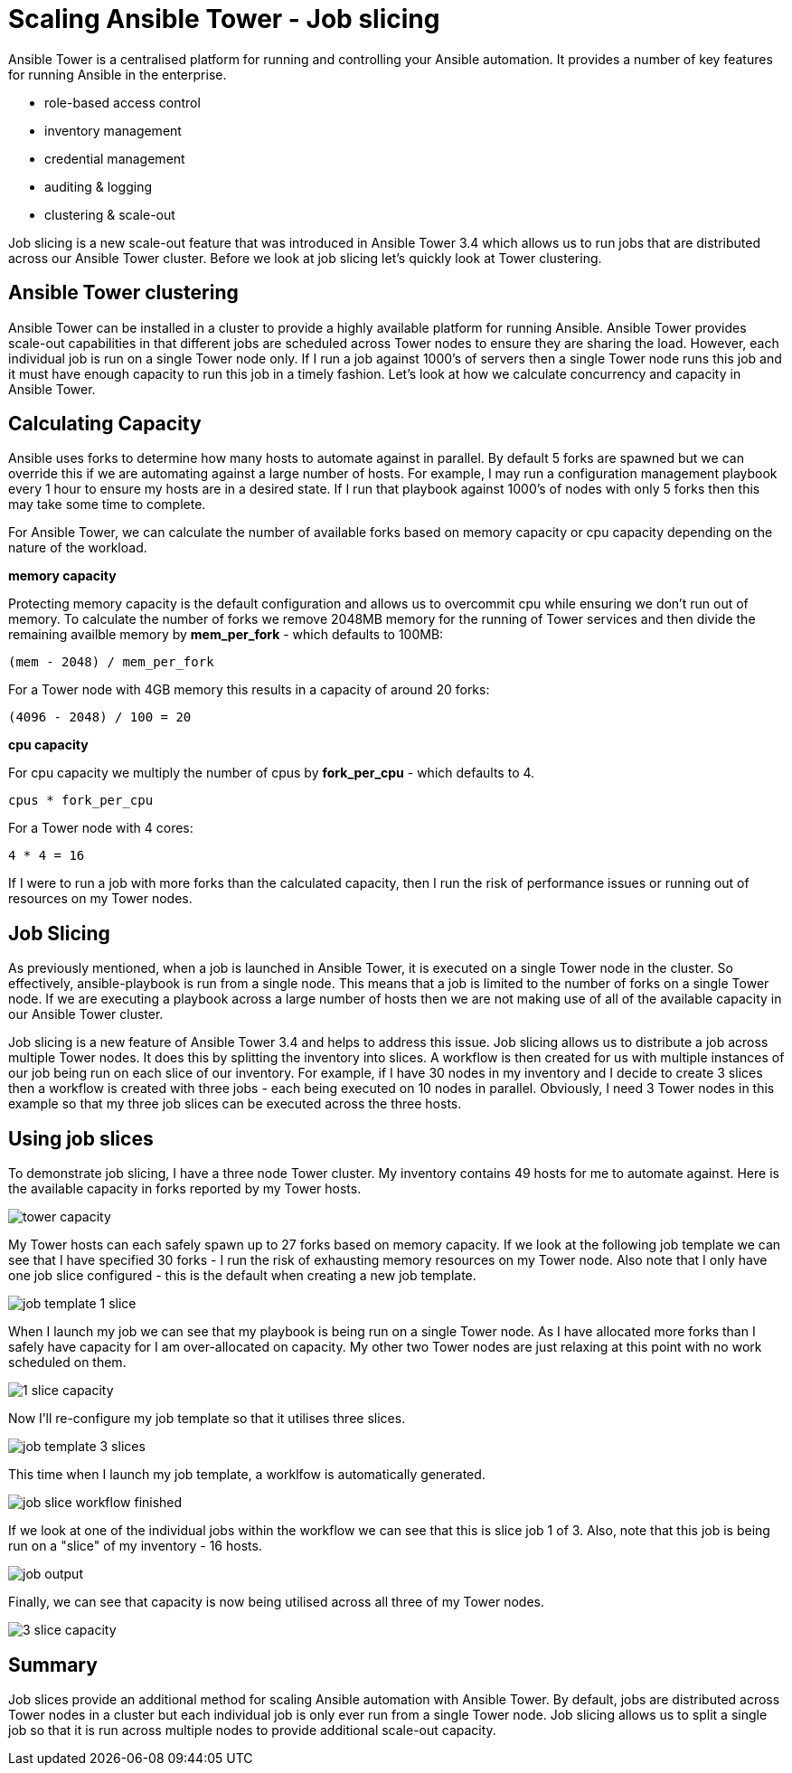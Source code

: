 = Scaling Ansible Tower - Job slicing

Ansible Tower is a centralised platform for running and controlling your Ansible automation. It provides a number of key features for running Ansible in the enterprise.

* role-based access control
* inventory management
* credential management
* auditing & logging
* clustering & scale-out 

Job slicing is a new scale-out feature that was introduced in Ansible Tower 3.4 which allows us to run jobs that are distributed across our Ansible Tower cluster. Before we look at job slicing let's quickly look at Tower clustering.

== Ansible Tower clustering

Ansible Tower can be installed in a cluster to provide a highly available platform for running Ansible. Ansible Tower provides scale-out capabilities in that different jobs are scheduled across Tower nodes to ensure they are sharing the load. However, each individual job is run on a single Tower node only. If I run a job against 1000's of servers then a single Tower node runs this job and it must have enough capacity to run this job in a timely fashion. Let's look at how we calculate concurrency and capacity in Ansible Tower.

== Calculating Capacity

Ansible uses forks to determine how many hosts to automate against in parallel. By default 5 forks are spawned but we can override this if we are automating against a large number of hosts. For example, I may run a configuration management playbook every 1 hour to ensure my hosts are in a desired state. If I run that playbook against 1000's of nodes with only 5 forks then this may take some time to complete.

For Ansible Tower, we can calculate the number of available forks based on memory capacity or cpu capacity depending on the nature of the workload.

*memory capacity*

Protecting memory capacity is the default configuration and allows us to overcommit cpu while ensuring we don't run out of memory. To calculate the number of forks we remove 2048MB memory for the running of Tower services and then divide the remaining availble memory by *mem_per_fork* - which defaults to 100MB:

`(mem - 2048) / mem_per_fork`

For a Tower node with 4GB memory this results in a capacity of around 20 forks:

`(4096 - 2048) / 100 = 20`

*cpu capacity*

For cpu capacity we multiply the number of cpus by *fork_per_cpu* - which defaults to 4.

`cpus * fork_per_cpu`

For a Tower node with 4 cores:

`4 * 4 = 16` 

If I were to run a job with more forks than the calculated capacity, then I run the risk of performance issues or running out of resources on my Tower nodes.

== Job Slicing

As previously mentioned, when a job is launched in Ansible Tower, it is executed on a single Tower node in the cluster. So effectively, ansible-playbook is run from a single node. This means that a job is limited to the number of forks on a single Tower node. If we are executing a playbook across a large number of hosts then we are not making use of all of the available capacity in our Ansible Tower cluster.

Job slicing is a new feature of Ansible Tower 3.4 and helps to address this issue. Job slicing allows us to distribute a job across multiple Tower nodes. It does this by splitting the inventory into slices. A workflow is then created for us with multiple instances of our job being run on each slice of our inventory. For example, if I have 30 nodes in my inventory and I decide to create 3 slices then a workflow is created with three jobs - each being executed on 10 nodes in parallel. Obviously, I need 3 Tower nodes in this example so that my three job slices can be executed across the three hosts.

== Using job slices

To demonstrate job slicing, I have a three node Tower cluster. My inventory contains 49 hosts for me to automate against. Here is the available capacity in forks reported by my Tower hosts. 

image::https://cloudautomation.pharriso.co.uk/images/tower slice/tower capacity.png[]

My Tower hosts can each safely spawn up to 27 forks based on memory capacity. If we look at the following job template we can see that I have specified 30 forks - I run the risk of exhausting memory resources on my Tower node. Also note that I only have one job slice configured - this is the default when creating a new job template. 

image::https://cloudautomation.pharriso.co.uk/images/tower slice/job template 1 slice.png[]

When I launch my job we can see that my playbook is being run on a single Tower node. As I have allocated more forks than I safely have capacity for I am over-allocated on capacity. My other two Tower nodes are just relaxing at this point with no work scheduled on them.

image::https://cloudautomation.pharriso.co.uk/images/tower slice/1 slice capacity.png[]

Now I'll re-configure my job template so that it utilises three slices.

image::https://cloudautomation.pharriso.co.uk/images/tower slice/job template 3 slices.png[]

This time when I launch my job template, a worklfow is automatically generated. 

image::https://cloudautomation.pharriso.co.uk/images/tower slice/job slice workflow finished.png[]

If we look at one of the individual jobs within the workflow we can see that this is slice job 1 of 3. Also, note that this job is being run on a "slice" of my inventory - 16 hosts.

image::https://cloudautomation.pharriso.co.uk/images/tower slice/job output.png[]

Finally, we can see that capacity is now being utilised across all three of my Tower nodes.

image::https://cloudautomation.pharriso.co.uk/images/tower slice/3 slice capacity.png[]

== Summary

Job slices provide an additional method for scaling Ansible automation with Ansible Tower. By default, jobs are distributed across Tower nodes in a cluster but each individual job is only ever run from a single Tower node. Job slicing allows us to split a single job so that it is run across multiple nodes to provide additional scale-out capacity.



